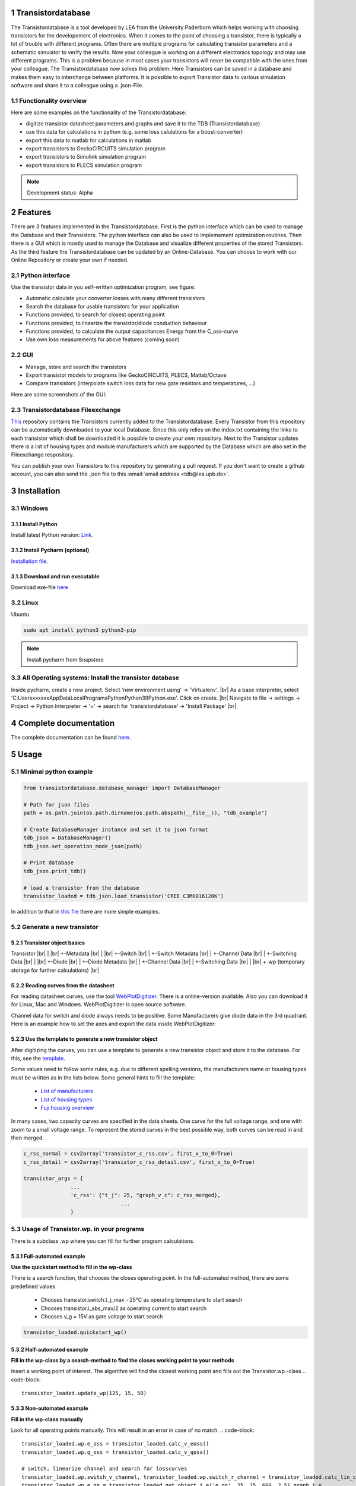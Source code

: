.. sectnum::

###########################
Transistordatabase
###########################

The Transistordatabase is a tool developed by LEA from the University Paderborn which helps working with choosing transistors for the developement of electronics.
When it comes to the point of choosing a transistor, there is typically a lot of trouble with different programs. Often there are multiple programs for
calculating transistor parameters and a schematic simulator to verify the results.
Now your colleague is working on a different electronics topology and may use different programs. This is a problem because in most cases your transistors will never be
compatible with the ones from your colleague. The Transistordatabase now solves this problem:
Here Transistors can be saved in a database and makes them easy to interchange between platforms. It is possible to export
Transistor data to various simulation software and share it to a colleague using a .json-File.

.. image:: https://raw.githubusercontent.com/upb-lea/transistordatabase/main/docs/images/Why_transistordatabase.png
    :align: center
    :alt: Why transistor database?


Functionality overview
***********************

Here are some examples on the functionality of the Transistordatabase:

.. image:: https://raw.githubusercontent.com/upb-lea/transistordatabase/main/docs/images/Workflow.png
    :align: center
    :alt: Workflow

* digitize transistor datasheet parameters and graphs and save it to the TDB (Transistordatabase)
* use this data for calculations in python (e.g. some loss calulations for a boost-converter)
* export this data to matlab for calculations in matlab
* export transistors to GeckoCIRCUITS simulation program
* export transistors to Simulink simulation program
* export transistors to PLECS simulation program

.. note::
    Development status: Alpha


###########################
Features
###########################

There are 3 features implemented in the Transistordatabase. First is the python interface which can be used to manage the Database and
their Transistors. The python interface can also be used to implemement optimization routines.
Then there is a GUI which is mostly used to manage the Database and visualize different properties of the stored Transistors.
As the third feature the Transistordatabase can be updated by an Online-Database. You can choose to work with our Online Repository or create your own if needed. 

Python interface
*******************************

Use the transistor data in you self-written optimization program, see figure:

* Automatic calculate your converter losses with many different transistors
* Search the database for usable transistors for your application
* Functions provided, to search for closest operating point
* Functions provided, to linearize the transistor/diode conduction behaviour
* Functions provided, to calculate the output capacitances Energy from the C_oss-curve 
* Use own loss measurements for above features (coming soon)

.. image:: https://raw.githubusercontent.com/upb-lea/transistordatabase/main/docs/documentation/workflow_wp.png
    :align: center
    :alt: optimization

GUI
*******************************

* Manage, store and search the transistors
* Export transistor models to programs like GeckoCIRCUITS, PLECS, Matlab/Octave
* Compare transistors (interpolate switch loss data for new gate resistors and temperatures, ...)

Here are some screenshots of the GUI:

.. image:: https://raw.githubusercontent.com/upb-lea/transistordatabase/main/docs/images/gui_database.png
    :align: center
    :alt: gui_database

.. image:: https://raw.githubusercontent.com/upb-lea/transistordatabase/main/docs/images/gui_comparison.png
    :align: center
    :alt: gui_comparison

.. image:: https://raw.githubusercontent.com/upb-lea/transistordatabase/main/docs/images/gui_create_transistor.png
    :align: center
    :alt: gui_create_transistor


Transistordatabase Fileexchange
*******************************

`This <https://github.com/upb-lea/transistordatabase_File_Exchange>`__ repository contains the Transistors currently added to the Transistordatabase.
Every Transistor from this repository can be automatically downloaded to your local Database. Since this only relies on the index.txt containing the links
to each transistor which shall be downloaded it is possible to create your own repository. Next to the Transistor updates there is a list of housing types and
module manufacturers which are supported by the Database which are also set in the Fileexchange respository.

You can publish your own Transistors to this repository by generating a pull request.
If you don't want to create a github account, you can also send the .json file to this :email:`email address <tdb@lea.upb.de>`.


############
Installation
############

Windows
*******

Install Python
--------------
Install latest Python version: `Link <https://www.python.org/>`__.

Install Pycharm (optional)
--------------------------
`Installation file <https://www.jetbrains.com/pycharm/download/download-thanks.html?platform=linux&code=PCC>`_.

Download and run executable
---------------------------
Download exe-file `here <https://groups.uni-paderborn.de/lea/public/downloads/transistordatabase.zip>`_


Linux
*****
Ubuntu

.. code-block::

   sudo apt install python3 python3-pip

.. note::
    Install pycharm from Snapstore

All Operating systems: Install the transistor database
******************************************************
Inside pycharm, create a new project. Select 'new environment using' -> 'Virtualenv'. |br|
As a base interpreter, select 'C:\Users\xxxxxx\AppData\Local\Programs\Python\Python39\Python.exe'. Click on create. |br|
Navigate to file -> settings -> Project -> Python Interpreter -> '+' -> search for 'transistordatabase' -> 'Install Package' |br|


##########################
Complete documentation
##########################
The complete documentation can be found `here <https://upb-lea.github.io/transistordatabase/main/transistordatabase.html>`__.


##########################
Usage
##########################

Minimal python example
*******************************

.. code-block::

    from transistordatabase.database_manager import DatabaseManager

    # Path for json files
    path = os.path.join(os.path.dirname(os.path.abspath(__file__)), "tdb_example")

    # Create DatabaseManager instance and set it to json format
    tdb_json = DatabaseManager()
    tdb_json.set_operation_mode_json(path)

    # Print database
    tdb_json.print_tdb()

    # load a transistor from the database
    transistor_loaded = tdb_json.load_transistor('CREE_C3M0016120K')

In addition to that in `this file <https://github.com/upb-lea/transistordatabase/blob/main/transistordatabase/housing_types.txt>`_ there are
more simple examples.


Generate a new transistor
*************************

Transistor object basics
------------------------
Transistor |br|
| |br|
+-Metadata |br|
| |br|
+-Switch |br|
| +-Switch Metadata |br|
| +-Channel Data |br|
| +-Switching Data |br|
| |br|
+-Diode |br|
| +-Diode Metadata |br|
| +-Channel Data |br|
| +-Switching Data |br|
| |br|
+-wp (temporary storage for further calculations) |br|

Reading curves from the datasheet
---------------------------------
For reading datasheet curves, use the tool `WebPlotDigitizer <https://apps.automeris.io/wpd/>`_. There is a online-version available. Also you can download it for Linux, Mac and Windows. WebPlotDigitizer is open source software.

Channel data for switch and diode always needs to be positive. Some Manufacturers give diode data in the 3rd quadrant. Here is an example how to set the axes and export the data inside WebPlotDigitizer:

.. image:: https://raw.githubusercontent.com/upb-lea/transistordatabase/main/docs/images/Diode_channel_data_negative.png
    :align: center
    :alt: diode channel data negative

Use the template to generate a new transistor object
----------------------------------------------------

After digitizing the curves, you can use a template to generate a new transistor object and store it to the database. For this, see the  `template </template_example/template_example.py>`_.

Some values need to follow some rules, e.g. due to different spelling versions, the manufacturers name or housing types must be written as in the lists below. Some general hints to fill the template:

    * `List of manufacturers <https://github.com/upb-lea/transistordatabase/blob/main/transistordatabase/module_manufacturers.txt>`_
    * `List of housing types <https://github.com/upb-lea/transistordatabase/blob/main/transistordatabase/housing_types.txt>`_
    * `Fuji housing overview <https://www.fujielectric.com/products/semiconductor/model/igbt/2pack.html>`_

In many cases, two capacity curves are specified in the data sheets. One curve for the full voltage range, and one with zoom to a small voltage range. To represent the stored curves in the best possible way, both curves can be read in and then merged.

.. code-block::

    c_rss_normal = csv2array('transistor_c_rss.csv', first_x_to_0=True)
    c_rss_detail = csv2array('transistor_c_rss_detail.csv', first_x_to_0=True)

    transistor_args = {
                   ...
                   'c_rss': {"t_j": 25, "graph_v_c": c_rss_merged},
				   ...
                   }




Usage of Transistor.wp. in your programs
*********************************************
There is a subclass .wp where you can fill for further program calculations.

Full-automated example
----------------------
**Use the quickstart method to fill in the wp-class**

There is a search function, that chooses the closes operating point. In the full-automated method, there are some predefined values

    * Chooses transistor.switch.t_j_max - 25°C as operating temperature to start search
    * Chooses transistor.i_abs_max/2 as operating current to start search
    * Chooses v_g = 15V as gate voltage to start search

.. code-block::

   transistor_loaded.quickstart_wp()

Half-automated example
----------------------
**Fill in the wp-class by a search-method to find the closes working point to your methods**

Insert a working point of interest. The algorithm will find the closest working point and fills out the Transistor.wp.-class
.. code-block::

   transistor_loaded.update_wp(125, 15, 50)

Non-automated example
---------------------
**Fill in the wp-class manually**

Look for all operating points manually. This will result in an error in case of no match.
.. code-block::

    transistor_loaded.wp.e_oss = transistor_loaded.calc_v_eoss()
    transistor_loaded.wp.q_oss = transistor_loaded.calc_v_qoss()

    # switch, linearize channel and search for losscurves
    transistor_loaded.wp.switch_v_channel, transistor_loaded.wp.switch_r_channel = transistor_loaded.calc_lin_channel(25, 15, 150, 'switch')
    transistor_loaded.wp.e_on = transistor_loaded.get_object_i_e('e_on', 25, 15, 600, 2.5).graph_i_e
    transistor_loaded.wp.e_off = transistor_loaded.get_object_i_e('e_off', 25, -4, 600, 2.5).graph_i_e

    # diode, linearize channel and search for losscurves
    transistor_loaded.wp.diode_v_channel, transistor_loaded.wp.diode_r_channel = transistor_loaded.calc_lin_channel(25, -4, 150, 'diode')

Calculations with transistor objects
************************************

Parallel transistors
--------------------
To parallel transistors use the function.

  * In case of no parameter paralleling is for 2 transistors
  * In case of parameter, paralleling is for x transistors. Example here is for three transistors.

.. code-block::

    parallel_transistorobject = tdb_json.parallel_transistors(transistor_loaded, 3)

After this, you can work with the transistor object as usual, e.g. fill in the .wp-workspace or export the device to Matlab, Simulink or GeckoCIRCUITS.

#########################
Export transistor objects
#########################

Using transistors within pyhton you have already seen. Now we want to take a closer look at exporting the transistors to other programs. These exporters are currently working. Some others are planned for the future.

Export a Virtual datasheet
***************************
This function exports a virtual datasheet to see stored data in the database. Function display the output path of .html-file, which can be opened in your preferred browser.

.. code-block::

    # Windows users: export datasheet
    transistor_loaded.export_datasheet()

    # Linux users: export datasheet as html
    # look for CREE_C3M0016120K.html in your current working directory
    html_str = transistor_loaded.export_datasheet(build_collection=True)
    Html_file = open(f"{transistor_loaded.name}.html", "w")
    Html_file.write(html_str)
    Html_file.close()

.. image:: https://raw.githubusercontent.com/upb-lea/transistordatabase/main/docs/images/Virtual_Datasheet.png
    :align: center
    :alt: Generated virtual datasheet example

Export to GeckoCIRCUITS
***********************
GeckoCIRCUITS is an open source multi platform schematic simulator. Java required. Direct `download link <http://gecko-simulations.com/GeckoCIRCUITS/GeckoCIRCUITS.zip>`_.
At the moment you need to know the exporting parameters like gate resistor, gate-voltage and switching voltage. This will be simplified in the near future.

.. code-block::

    transistor_loaded.export_geckocircuits(True, 600, 15, -4, 2.5, 2.5)

From now on, you can load the model into your GeckoCIRCUITS schematic.

.. image:: https://raw.githubusercontent.com/upb-lea/transistordatabase/main/docs/images/Example_Gecko_Exporter.png
    :align: center
    :alt: GeckoExporter usage example

.. hint::
    It is also possible to control GeckoCIRCUITS from python, e.g. to sweep transistors. In this case, linux users should consider to run `this <https://github.com/tinix84/gecko/releases/tag/v1.1>`_ Version of GeckoCIRCUITS instead the above one (port to OpenJDK).

Export to PLECS
***************
For a thermal and loss simulation using PLECS simulation tool, it requires the transistor loss and characteristic curves to be loaded in XML(Version 1.1) file format. More information on how to load the XML data can be found from here. To export the transistor object from your database to plecs required xml file format, following lines need to be executed starting with loading the required datasheet.

.. code-block::

    transistor_loaded.export_plecs()

Outputs are xml files - one for switch and one for diode (if available), which can be then loaded into your schematic following the instructions as mentioned `here <https://www.plexim.com/support/videos/thermal-modeling-part-1>`__. Note that if channel curves for the default gate-voltage are found missing then the xml files could not be possible to generate and a respective warning message is issued to the user. The user can change the default gate-voltage and switching voltage by providing an extra list argument as follows:

.. code-block::

    transistor_loaded.export_plecs([15, -15, 15, 0])

Note that all the four parameters (Vg_on, Vg_off) for IGBTs/Mosfets and (Vd_on, Vd_off) for reverse/body diodes are necessary to select the required curves that needs to be exported to switch and diode XMLs respectively.

.. image:: https://raw.githubusercontent.com/upb-lea/transistordatabase/main/docs/images/PLECS_thermal_editor.png
    :align: center
    :alt: PLECS thermal exporter usage example

Export to Simulink
******************
For a loss simulation in simulink, there is a IGBT model available, which can be found in this `simulink model <https://de.mathworks.com/help/physmod/sps/ug/loss-calculation-in-a-three-phase-3-level-inverter.html>`_ . Copy the model to you schematic and fill the parameters as shown in the figure. Export a transistor object from your database by using the following command. Example for a Infineon transistor.
.. code-block::

    transistor_loaded = db.load_transistor('Infineon_FF200R12KE3')
    transistor_loaded.export_simulink_loss_model()

Output is a .mat-file, you can load in your matlab program to simulate. Now, you are able to sweep transistors within your simulation. E.g. some matlab-code:

.. code-block::

    load Infineon_FF200R12KE3_Simulink_lossmodel.mat;
    load Infineon_FF300R12KE3_Simulink_lossmodel.mat;
    load Fuji_2MBI200XBE120-50_Simulink_lossmodel.mat;
    load Fuji_2MBI300XBE120-50_Simulink_lossmodel.mat;
    Transistor_array = [Infineon_FF200R12KE3 Infineon_FF300R12KE3 Fuji_2MBI200XBE120-50 Fuji_2MBI300XBE120-50];
    for i_Transistor = 1:length(Transistor_array)
        Transistor = Transistor_array(i_Transistor);
        out = sim('YourSimulinkSimulationHere');

.. image:: https://raw.githubusercontent.com/upb-lea/transistordatabase/main/docs/images/Example_Simulink_Exporter.png
    :align: center
    :alt: Simulink exporter usage example

Export to Matlab/Octave
***********************
Python dictionary can be exported to Matlab, see the following example:

.. code-block::

    transistor_loaded = db.load_transistor('Fuji_2MBI100XAA120-50')
    transistor_loaded.export_matlab()

A .mat-file is generated, the exporting path will be displayed in the python console. You can load this file into matlab or octave.

.. image:: https://raw.githubusercontent.com/upb-lea/transistordatabase/main/docs/images/Matlab.png
    :align: center
    :alt: Matlab .mat exporter usage example


#######
Others
#######

For developers
***********************

Currently the transistordatabase does not only support a json format but also a mongodb database.
Therefore mongodb needs to be installed:
Install with standard settings. Use the MongoDB community server, as platform, choose windows `Link <https://www.mongodb.com/try/download/community>`__.

Roadmap
*******
Planned features in 2024

* Focus on adding self-measured data to the database
* Working with self-measured data in exporters
* Usability improvements
* Stable software

Organisation
************
Bug Reports
-----------
Please use the issues report button within github to report bugs.

Changelog
---------
Find the changelog `here <https://github.com/upb-lea/transistordatabase/blob/main/CHANGELOG.md>`__.

Contributing
------------
Pull requests are welcome. For major changes, please open an issue first to discuss what you would like to change. For contributing, please refer to this `section <https://github.com/upb-lea/transistordatabase/blob/main/Contributing.rst>`_.

About
*****
History and project status
--------------------------
This project started in 2020 as a side project and was initially written in matlab. It quickly became clear that the project was no longer a side project. The project should be completely rewritten, because many new complex levels have been added. To place the project in the open source world, the programming language python is used.

In January 2021 a very early alpha status was reached. First pip package was provided in may 2021. First GUI is provided in June 2022.

License
-------
Licensed under `GPLv3 <https://choosealicense.com/licenses/gpl-3.0/>`_



.. |br| raw:: html

      <br>
